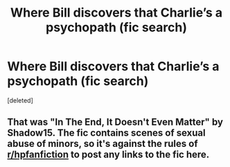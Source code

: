 #+TITLE: Where Bill discovers that Charlie’s a psychopath (fic search)

* Where Bill discovers that Charlie’s a psychopath (fic search)
:PROPERTIES:
:Score: 5
:DateUnix: 1561986245.0
:DateShort: 2019-Jul-01
:FlairText: What's That Fic?
:END:
[deleted]


** That was "In The End, It Doesn't Even Matter" by Shadow15. The fic contains scenes of sexual abuse of minors, so it's against the rules of [[/r/hpfanfiction][r/hpfanfiction]] to post any links to the fic here.
:PROPERTIES:
:Author: chiruochiba
:Score: 4
:DateUnix: 1561990485.0
:DateShort: 2019-Jul-01
:END:
